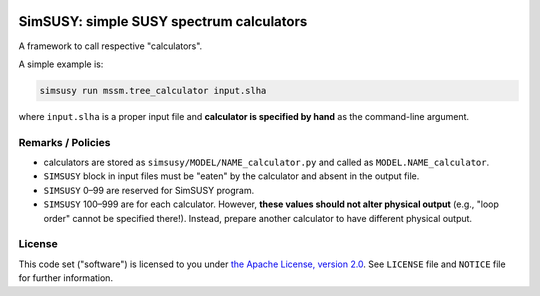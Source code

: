 |img_ci|_ |img_cov|_ |img_type|_ |img_license|_ |img_black|_

SimSUSY: simple SUSY spectrum calculators
=========================================

A framework to call respective "calculators".

A simple example is:

.. code-block:: shell

   simsusy run mssm.tree_calculator input.slha

where ``input.slha`` is a proper input file and **calculator is specified by hand** as the command-line argument.

Remarks / Policies
------------------

* calculators are stored as ``simsusy/MODEL/NAME_calculator.py`` and called as ``MODEL.NAME_calculator``.
* ``SIMSUSY`` block in input files must be "eaten" by the calculator and absent in the output file.
* ``SIMSUSY`` 0–99 are reserved for SimSUSY program.
* ``SIMSUSY`` 100–999 are for each calculator. However, **these values should not alter physical output** (e.g., "loop order" cannot be specified there!). Instead, prepare another calculator to have different physical output.



License
-------

This code set ("software") is licensed to you under |Apache2|_.
See ``LICENSE`` file and ``NOTICE`` file for further information.




.. |Apache2| replace:: the Apache License, version 2.0
.. _Apache2: https://www.apache.org/licenses/LICENSE-2.0

.. _img_ci: https://github.com/misho104/SimSUSY/actions/workflows/unit-test.yaml
.. |img_ci| image:: https://github.com/misho104/SimSUSY/actions/workflows/unit-test.yaml/badge.svg?branch=master
  :height: 16px

.. _img_cov: https://codecov.io/gh/misho104/SimSUSY
.. |img_cov| image:: https://codecov.io/gh/misho104/SimSUSY/branch/master/graph/badge.svg
  :height: 16px

.. _img_type: https://github.com/misho104/SimSUSY/actions/workflows/type-check.yaml
.. |img_type| image:: https://github.com/misho104/SimSUSY/actions/workflows/type-check.yaml/badge.svg?branch=master
  :height: 16px

.. _img_license: https://github.com/misho104/SimSUSY/blob/master/LICENSE
.. |img_license| image:: https://shields.io/badge/license-Apache--2.0-ff25d1
  :height: 16px
  :alt: This package is licensed under the Apache-2.0 License.

.. _img_black: https://github.com/ambv/black
.. |img_black| image:: https://img.shields.io/badge/code%20style-black-000000.svg
  :height: 16px
